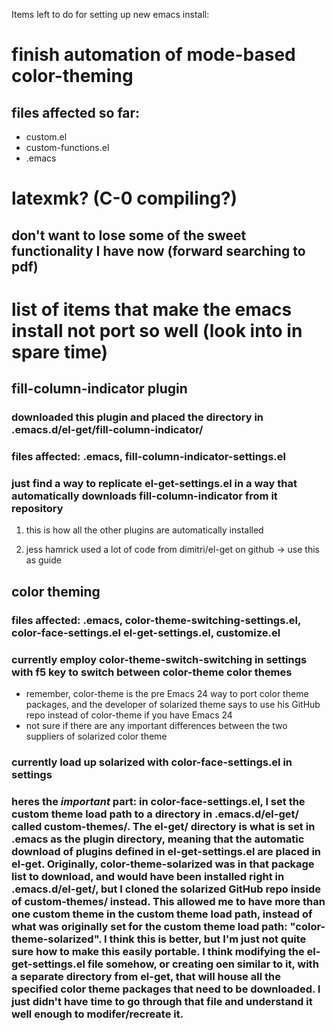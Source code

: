 Items left to do for setting up new emacs install:

* finish automation of mode-based color-theming
** files affected so far:
- custom.el
- custom-functions.el
- .emacs
* latexmk? (C-0 compiling?)
** don't want to lose some of the sweet functionality I have now (forward searching to pdf)
* list of items that make the emacs install not port so well (look into in spare time)
** fill-column-indicator plugin
*** downloaded this plugin and placed the directory in .emacs.d/el-get/fill-column-indicator/
*** files affected: .emacs, fill-column-indicator-settings.el
*** just find a way to replicate el-get-settings.el in a way that automatically downloads fill-column-indicator from it repository
**** this is how all the other plugins are automatically installed
**** jess hamrick used a lot of code from dimitri/el-get on github -> use this as guide
** color theming
*** files affected: .emacs, color-theme-switching-settings.el, color-face-settings.el el-get-settings.el, customize.el
*** currently employ color-theme-switch-switching in settings with f5 key to switch between color-theme color themes
- remember, color-theme is the pre Emacs 24 way to port color theme packages, and the developer of solarized theme says to use his GitHub repo instead of color-theme if you have Emacs 24
- not sure if there are any important differences between the two suppliers of solarized color theme
*** currently load up solarized with color-face-settings.el in settings
*** heres the /important/ part: in color-face-settings.el, I set the custom theme load path to a directory in .emacs.d/el-get/ called custom-themes/. The el-get/ directory is what is set in .emacs as the plugin directory, meaning that the automatic download of plugins defined in el-get-settings.el are placed in el-get. Originally, color-theme-solarized was in that package list to download, and would have been installed right in .emacs.d/el-get/, but I cloned the solarized GitHub repo inside of custom-themes/ instead. This allowed me to have more than one custom theme in the custom theme load path, instead of what was originally set for the custom theme load path: "color-theme-solarized". I think this is better, but I'm just not quite sure how to make this easily portable. I think modifying the el-get-settings.el file somehow, or creating oen similar to it, with a separate directory from el-get, that will house all the specified color theme packages that need to be downloaded. I just didn't have time to go through that file and understand it well enough to modifer/recreate it.
